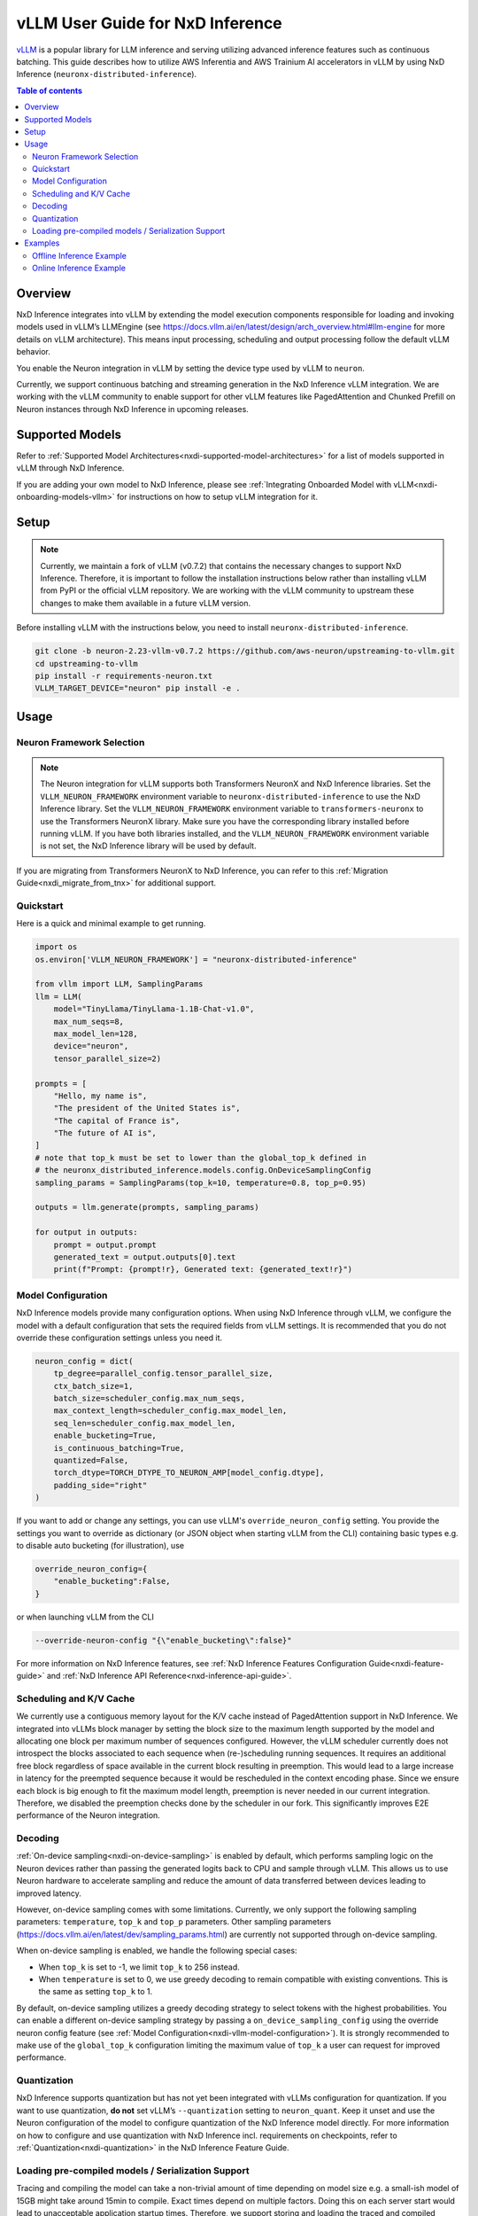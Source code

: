 .. _nxdi-vllm-user-guide:

vLLM User Guide for NxD Inference
=================================

`vLLM <https://docs.vllm.ai/en/latest/>`_ is a popular library for LLM inference and serving utilizing advanced inference features such as continuous batching.
This guide describes how to utilize AWS Inferentia and AWS Trainium AI accelerators in vLLM by using NxD Inference (``neuronx-distributed-inference``).

.. contents:: Table of contents
   :local:
   :depth: 2

Overview
--------

NxD Inference integrates into vLLM by extending the model execution components responsible
for loading and invoking models used in vLLM’s LLMEngine (see https://docs.vllm.ai/en/latest/design/arch_overview.html#llm-engine 
for more details on vLLM architecture). This means input processing, scheduling and output 
processing follow the default vLLM behavior. 

You enable the Neuron integration in vLLM by setting the device type used by vLLM to ``neuron``.

Currently, we support continuous batching and streaming generation in the NxD Inference vLLM integration.
We are working with the vLLM community to enable support for other vLLM features like PagedAttention
and Chunked Prefill on Neuron instances through NxD Inference in upcoming releases.


Supported Models
----------------

Refer to :ref:`Supported Model Architectures<nxdi-supported-model-architectures>` for a list of models supported in vLLM through NxD Inference.

If you are adding your own model to NxD Inference, please see :ref:`Integrating Onboarded Model with vLLM<nxdi-onboarding-models-vllm>`
for instructions on how to setup vLLM integration for it.

Setup
-----

.. note::

    Currently, we maintain a fork of vLLM (v0.7.2) that contains the necessary changes to support NxD Inference.
    Therefore, it is important to follow the installation instructions below rather than installing vLLM
    from PyPI or the official vLLM repository. We are working with the vLLM community to upstream these
    changes to make them available in a future vLLM version.

Before installing vLLM with the instructions below, you need to install ``neuronx-distributed-inference``.

.. code::

    git clone -b neuron-2.23-vllm-v0.7.2 https://github.com/aws-neuron/upstreaming-to-vllm.git
    cd upstreaming-to-vllm
    pip install -r requirements-neuron.txt
    VLLM_TARGET_DEVICE="neuron" pip install -e .

Usage
-----

Neuron Framework Selection
^^^^^^^^^^^^^^^^^^^^^^^^^^

.. note::

    The Neuron integration for vLLM supports both Transformers NeuronX and NxD Inference libraries. Set the ``VLLM_NEURON_FRAMEWORK`` 
    environment variable to ``neuronx-distributed-inference`` to use the NxD Inference library. Set the  ``VLLM_NEURON_FRAMEWORK`` 
    environment variable to ``transformers-neuronx`` to use the Transformers NeuronX library. Make sure you have the corresponding library
    installed before running vLLM. If you have both libraries installed, and the ``VLLM_NEURON_FRAMEWORK`` environment variable is not set,
    the NxD Inference library will be used by default.

If you are migrating from Transformers NeuronX to NxD Inference, you can refer to this :ref:`Migration Guide<nxdi_migrate_from_tnx>` for
additional support.

Quickstart
^^^^^^^^^^

Here is a quick and minimal example to get running.

.. code::

    import os
    os.environ['VLLM_NEURON_FRAMEWORK'] = "neuronx-distributed-inference"

    from vllm import LLM, SamplingParams
    llm = LLM(
        model="TinyLlama/TinyLlama-1.1B-Chat-v1.0",
        max_num_seqs=8,
        max_model_len=128,
        device="neuron",
        tensor_parallel_size=2)

    prompts = [
        "Hello, my name is",
        "The president of the United States is",
        "The capital of France is",
        "The future of AI is",
    ]
    # note that top_k must be set to lower than the global_top_k defined in
    # the neuronx_distributed_inference.models.config.OnDeviceSamplingConfig
    sampling_params = SamplingParams(top_k=10, temperature=0.8, top_p=0.95)

    outputs = llm.generate(prompts, sampling_params)

    for output in outputs:
        prompt = output.prompt
        generated_text = output.outputs[0].text
        print(f"Prompt: {prompt!r}, Generated text: {generated_text!r}")


.. nxdi-vllm-model-configuration::

Model Configuration
^^^^^^^^^^^^^^^^^^^

NxD Inference models provide many configuration options. When using NxD Inference through vLLM,
we configure the model with a default configuration that sets the required fields from vLLM settings.
It is recommended that you do not override these configuration settings unless you need it.

.. code:: ipython3

    neuron_config = dict(
        tp_degree=parallel_config.tensor_parallel_size,
        ctx_batch_size=1,
        batch_size=scheduler_config.max_num_seqs,
        max_context_length=scheduler_config.max_model_len,
        seq_len=scheduler_config.max_model_len,
        enable_bucketing=True,
        is_continuous_batching=True,
        quantized=False,
        torch_dtype=TORCH_DTYPE_TO_NEURON_AMP[model_config.dtype],
        padding_side="right"
    )


If you want to add or change any settings, you can use vLLM's ``override_neuron_config`` setting. 
You provide the settings you want to override as dictionary (or JSON object when starting vLLM from the CLI)
containing basic types e.g. to disable auto bucketing (for illustration), use 

.. code:: ipython3
    
    override_neuron_config={
        "enable_bucketing":False,
    }

or when launching vLLM from the CLI

.. code::

    --override-neuron-config "{\"enable_bucketing\":false}"


For more information on NxD Inference features, see :ref:`NxD Inference Features Configuration Guide<nxdi-feature-guide>`
and :ref:`NxD Inference API Reference<nxd-inference-api-guide>`.

Scheduling and K/V Cache
^^^^^^^^^^^^^^^^^^^^^^^^

We currently use a contiguous memory layout for the K/V cache instead of PagedAttention support in NxD Inference.
We integrated into vLLMs block manager by setting the block size to the maximum length supported by the model
and allocating one block per maximum number of sequences configured. However, the vLLM scheduler currently does
not introspect the blocks associated to each sequence when (re-)scheduling running sequences. It requires an additional
free block regardless of space available in the current block resulting in preemption. This would lead to a large increase 
in latency for the preempted sequence because it would be rescheduled in the context encoding phase. Since we ensure each block
is big enough to fit the maximum model length, preemption is never needed in our current integration. 
Therefore, we disabled the preemption checks done by the scheduler in our fork. This significantly improves
E2E performance of the Neuron integration.

Decoding
^^^^^^^^

:ref:`On-device sampling<nxdi-on-device-sampling>` is enabled by default, which performs sampling logic on the Neuron devices 
rather than passing the generated logits back to CPU and sample through vLLM. This allows us to
use Neuron hardware to accelerate sampling and reduce the amount of data transferred between devices 
leading to improved latency.

However, on-device sampling comes with some limitations. Currently, we only support the following
sampling parameters: ``temperature``, ``top_k`` and ``top_p`` parameters. 
Other sampling parameters (https://docs.vllm.ai/en/latest/dev/sampling_params.html) are currently
not supported through on-device sampling.

When on-device sampling is enabled, we handle the following special cases:

* When ``top_k`` is set to -1, we limit ``top_k`` to 256 instead.
* When ``temperature`` is set to 0, we use greedy decoding to remain compatible with existing conventions. This is the same as setting ``top_k`` to 1.

By default, on-device sampling utilizes a greedy decoding strategy to select tokens with the highest probabilities. 
You can enable a different on-device sampling strategy by passing a ``on_device_sampling_config``
using the override neuron config feature (see :ref:`Model Configuration<nxdi-vllm-model-configuration>`). It is strongly recommended to make use
of the ``global_top_k`` configuration limiting the maximum value of ``top_k`` a user can request for improved performance.

Quantization
^^^^^^^^^^^^

NxD Inference supports quantization but has not yet been integrated with vLLMs configuration for quantization.
If you want to use quantization, **do not** set vLLM’s  ``--quantization`` setting to ``neuron_quant``. 
Keep it unset and use the Neuron configuration of the model to configure quantization of the NxD Inference model directly.
For more information on how to configure and use quantization with NxD Inference incl. requirements on checkpoints,
refer to :ref:`Quantization<nxdi-quantization>` in the NxD Inference Feature Guide.

Loading pre-compiled models / Serialization Support
^^^^^^^^^^^^^^^^^^^^^^^^^^^^^^^^^^^^^^^^^^^^^^^^^^^

Tracing and compiling the model can take a non-trivial amount of time depending on model size e.g. 
a small-ish model of 15GB might take around 15min to compile. Exact times depend on multiple factors.
Doing this on each server start would lead to unacceptable application startup times. 
Therefore, we support storing and loading the traced and compiled models.

Both are controlled through the ``NEURON_COMPILED_ARTIFACTS`` variable. When pointed to a path that contains a pre-compiled model,
we load the pre-compiled model directly, and any differing model configurations passed in to the vllm API will not trigger re-compilation. 
If loading from the ``NEURON_COMPILED_ARTIFACTS`` path fails, then we will recompile the model with the provided configurations and store 
the results in the provided location. If ``NEURON_COMPILED_ARTIFACTS`` is not set, we will compile the model and store it under a ``neuron-compiled-artifacts``
subdirectory in the directory of your model checkpoint.

Examples
--------

For a list of examples for using vLLM with Neuron, refer to `upstreaming-to-vllm/examples
/offline_inference/ <https://github.com/aws-neuron/upstreaming-to-vllm/tree/neuron-2.23-vllm-v0.7.2/examples/offline_inference>`_ folder. Look for example scripts that are prefixed with ``neuron_``. We provide examples for use cases such as speculative decoding (EAGLE and draft model), multimodal models, 
quantization, multi-LoRA and more. A separate folder `upstreaming-to-vllm/examples/neuron
/multi_node/ <https://github.com/aws-neuron/upstreaming-to-vllm/tree/neuron-2.23-vllm-v0.7.2/examples/neuron/multi_node>`_ contains examples for enabling multinode inferencing on Neuron.

For more in depth NxD Inference tutorials that include vLLM deployment steps, refer to :ref:`Tutorials<nxdi-tutorials-index>`.

The following examples use `meta-llama/Llama-3.1-8B-Instruct <https://huggingface.co/meta-llama/Llama-3.1-8B-Instruct>`_ on a ``Trn1.32xlarge`` instance. 

If you have access to the model checkpoint locally, replace ``meta-llama/Llama-3.1-8B-Instruct`` with the path to your local copy. 
Otherwise, you need to request access through HuggingFace and login via `huggingface-cli login <https://huggingface.co/docs/huggingface_hub/en/guides/cli#huggingface-cli-login>`_ using 
a `HuggingFace user access token <https://huggingface.co/docs/hub/en/security-tokens>`_ before running the examples. 

If you use a different instance type, you need to adjust the ``tp_degree`` according to the number of Neuron Cores 
available on your instance type (for more information see: :ref:`Tensor-parallelism support<nxdi-tensor-parallelism>`).

Offline Inference Example
^^^^^^^^^^^^^^^^^^^^^^^^^

Here is an example for running offline inference. :ref:`Bucketing<nxdi-bucketing>` is only disabled to demonstrate 
how to override Neuron configuration values. Keeping it enabled generally delivers better
performance.

.. code:: ipython3

    import os
    os.environ['VLLM_NEURON_FRAMEWORK'] = "neuronx-distributed-inference"

    from vllm import LLM, SamplingParams

    # Sample prompts.
    prompts = [
        "The president of the United States is",
        "The capital of France is",
        "The future of AI is",
    ]
    # Create a sampling params object.
    sampling_params = SamplingParams(top_k=1)

    # Create an LLM.
    llm = LLM(
        model="meta-llama/Llama-3.1-8B-Instruct",
        max_num_seqs=4,
        max_model_len=128,
        override_neuron_config={
            "enable_bucketing":False,
        },
        device="neuron",
        tensor_parallel_size=32)

    outputs = llm.generate(prompts, sampling_params)

    for output in outputs:
        prompt = output.prompt
        generated_text = output.outputs[0].text
        print(f"Prompt: {prompt!r}, Generated text: {generated_text!r}")

Online Inference Example
^^^^^^^^^^^^^^^^^^^^^^^^

You can start an OpenAI API compatible server with the same settings as the offline example by running
the following command:

.. code::

    VLLM_NEURON_FRAMEWORK='neuronx-distributed-inference' python -m vllm.entrypoints.openai.api_server \
        --model="meta-llama/Llama-3.1-8B-Instruct" \
        --max-num-seqs=4 \
        --max-model-len=128 \
        --tensor-parallel-size=8 \
        --port=8080 \
        --device "neuron" \
        --override-neuron-config "{\"enable_bucketing\":false}"

In addition to the sampling parameters supported by OpenAI, we also support ``top_k``.
You can change the sampling parameters and enable or disable streaming.

.. code::

    from openai import OpenAI

    # Client Setup
    openai_api_key = "EMPTY"
    openai_api_base = "http://localhost:8000/v1"

    client = OpenAI(
        api_key=openai_api_key,
        base_url=openai_api_base,
    )

    models = client.models.list()
    model_name = models.data[0].id

    # Sampling Parameters
    max_tokens = 1024
    temperature = 1.0
    top_p = 1.0
    top_k = 50
    stream = False

    # Chat Completion Request
    prompt = "Hello, my name is Llama "
    response = client.chat.completions.create(
        model=model_name,
        messages=[{"role": "user", "content": prompt}],
        max_tokens=int(max_tokens),
        temperature=float(temperature),
        top_p=float(top_p),
        stream=stream,
        extra_body={'top_k': top_k}
    )

    # Parse the response
    generated_text = ""
    if stream:
        for chunk in response:
            if chunk.choices[0].delta.content is not None:
                generated_text += chunk.choices[0].delta.content
    else:
        generated_text = response.choices[0].message.content
        
    print(generated_text)

